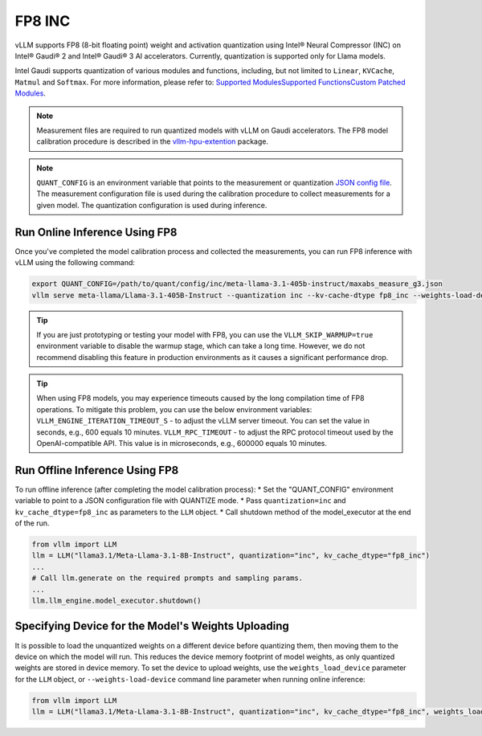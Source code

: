 .. _INC:

FP8 INC
=======

vLLM supports FP8 (8-bit floating point) weight and activation quantization using Intel® Neural Compressor (INC) on Intel® Gaudi® 2 and Intel® Gaudi® 3 AI accelerators.
Currently, quantization is supported only for Llama models.

Intel Gaudi supports quantization of various modules and functions, including, but not limited to ``Linear``, ``KVCache``, ``Matmul`` and ``Softmax``. For more information, please refer to:
`Supported Modules\Supported Functions\Custom Patched Modules <https://docs.habana.ai/en/latest/PyTorch/Inference_on_PyTorch/Quantization/Inference_Using_FP8.html#supported-modules>`_.

.. note::
    Measurement files are required to run quantized models with vLLM on Gaudi accelerators. The FP8 model calibration procedure is described in the `vllm-hpu-extention <https://github.com/HabanaAI/vllm-hpu-extension/tree/main/calibration/README.md>`_ package.

.. note::
    ``QUANT_CONFIG`` is an environment variable that points to the measurement or quantization `JSON config file <https://docs.habana.ai/en/latest/PyTorch/Inference_on_PyTorch/Quantization/Inference_Using_FP8.html#supported-json-config-file-options>`_.
    The measurement configuration file is used during the calibration procedure to collect measurements for a given model. The quantization configuration is used during inference.

Run Online Inference Using FP8
-------------------------------

Once you've completed the model calibration process and collected the measurements, you can run FP8 inference with vLLM using the following command:

.. code-block:: bash

    export QUANT_CONFIG=/path/to/quant/config/inc/meta-llama-3.1-405b-instruct/maxabs_measure_g3.json
    vllm serve meta-llama/Llama-3.1-405B-Instruct --quantization inc --kv-cache-dtype fp8_inc --weights-load-device cpu --tensor_paralel_size 8

.. tip::
    If you are just prototyping or testing your model with FP8, you can use the ``VLLM_SKIP_WARMUP=true`` environment variable to disable the warmup stage, which can take a long time. However, we do not recommend disabling this feature in production environments as it causes a significant performance drop.

.. tip::
    When using FP8 models, you may experience timeouts caused by the long compilation time of FP8 operations. To mitigate this problem, you can use the below environment variables:
    ``VLLM_ENGINE_ITERATION_TIMEOUT_S`` - to adjust the vLLM server timeout. You can set the value in seconds, e.g., 600 equals 10 minutes.
    ``VLLM_RPC_TIMEOUT`` - to adjust the RPC protocol timeout used by the OpenAI-compatible API. This value is in microseconds, e.g., 600000 equals 10 minutes.

Run Offline Inference Using FP8
-------------------------------

To run offline inference (after completing the model calibration process):
* Set the "QUANT_CONFIG" environment variable to point to a JSON configuration file with QUANTIZE mode.
* Pass ``quantization=inc`` and ``kv_cache_dtype=fp8_inc`` as parameters to the ``LLM`` object.
* Call shutdown method of the model_executor at the end of the run.

.. code-block:: python

    from vllm import LLM
    llm = LLM("llama3.1/Meta-Llama-3.1-8B-Instruct", quantization="inc", kv_cache_dtype="fp8_inc")
    ...
    # Call llm.generate on the required prompts and sampling params.
    ...
    llm.llm_engine.model_executor.shutdown()

Specifying Device for the Model's Weights Uploading
---------------------------------------------------

It is possible to load the unquantized weights on a different device before quantizing them, then moving them to the device on which the model will run.
This reduces the device memory footprint of model weights, as only quantized weights are stored in device memory.
To set the device to upload weights, use the ``weights_load_device`` parameter for the ``LLM`` object, or ``--weights-load-device`` command line parameter when running online inference:

.. code-block:: python

    from vllm import LLM
    llm = LLM("llama3.1/Meta-Llama-3.1-8B-Instruct", quantization="inc", kv_cache_dtype="fp8_inc", weights_load_device="cpu")

